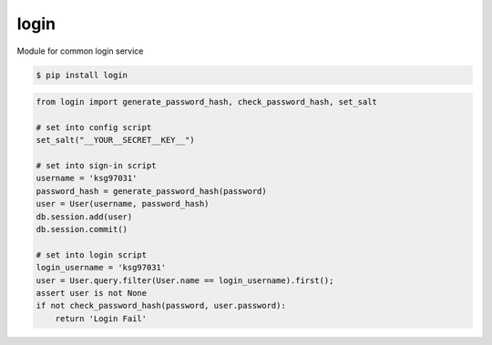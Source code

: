 login
============================================================
| Module for common login service

.. code:: sh

  $ pip install login


.. code:: python

   from login import generate_password_hash, check_password_hash, set_salt  

   # set into config script
   set_salt("__YOUR__SECRET__KEY__")

   # set into sign-in script
   username = 'ksg97031'
   password_hash = generate_password_hash(password) 
   user = User(username, password_hash)
   db.session.add(user)
   db.session.commit()

   # set into login script 
   login_username = 'ksg97031'
   user = User.query.filter(User.name == login_username).first();
   assert user is not None 
   if not check_password_hash(password, user.password):
       return 'Login Fail'





